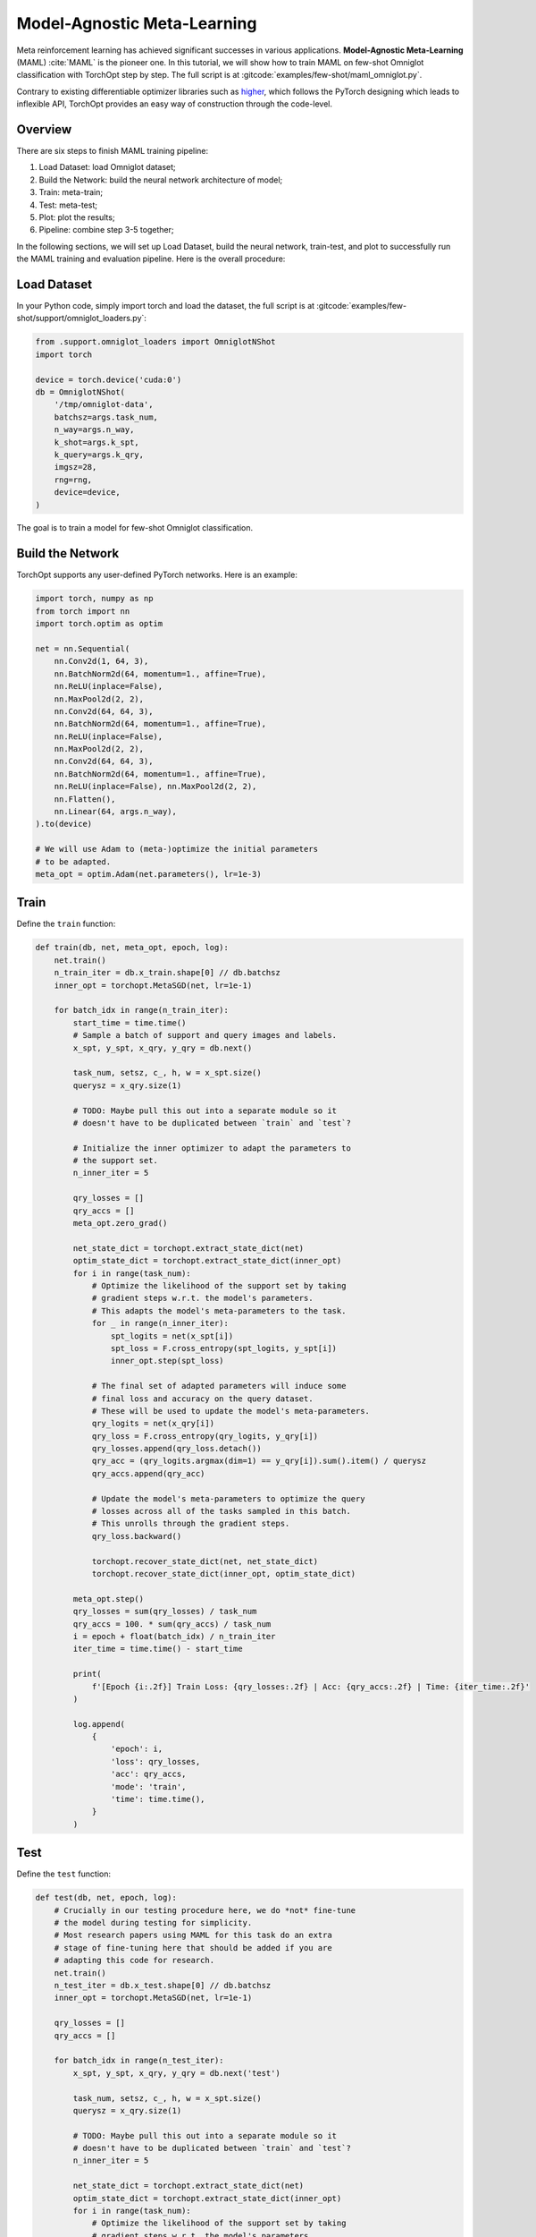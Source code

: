 Model-Agnostic Meta-Learning
============================

Meta reinforcement learning has achieved significant successes in various applications.
**Model-Agnostic Meta-Learning** (MAML) :cite:`MAML` is the pioneer one.
In this tutorial, we will show how to train MAML on few-shot Omniglot classification with TorchOpt step by step.
The full script is at :gitcode:`examples/few-shot/maml_omniglot.py`.

Contrary to existing differentiable optimizer libraries such as `higher <https://github.com/facebookresearch/higher>`_, which follows the PyTorch designing which leads to inflexible API, TorchOpt provides an easy way of construction through the code-level.


Overview
--------

There are six steps to finish MAML training pipeline:

1. Load Dataset: load Omniglot dataset;
2. Build the Network: build the neural network architecture of model;
3. Train: meta-train;
4. Test: meta-test;
5. Plot: plot the results;
6. Pipeline: combine step 3-5 together;


In the following sections, we will set up Load Dataset, build the neural network, train-test, and plot to successfully run the MAML training and evaluation pipeline.
Here is the overall procedure:


Load Dataset
------------

In your Python code, simply import torch and load the dataset, the full script is at :gitcode:`examples/few-shot/support/omniglot_loaders.py`:

.. code-block:: python

    from .support.omniglot_loaders import OmniglotNShot
    import torch

    device = torch.device('cuda:0')
    db = OmniglotNShot(
        '/tmp/omniglot-data',
        batchsz=args.task_num,
        n_way=args.n_way,
        k_shot=args.k_spt,
        k_query=args.k_qry,
        imgsz=28,
        rng=rng,
        device=device,
    )

The goal is to train a model for few-shot Omniglot classification.

Build the Network
-----------------

TorchOpt supports any user-defined PyTorch networks. Here is an example:

.. code-block:: python

    import torch, numpy as np
    from torch import nn
    import torch.optim as optim

    net = nn.Sequential(
        nn.Conv2d(1, 64, 3),
        nn.BatchNorm2d(64, momentum=1., affine=True),
        nn.ReLU(inplace=False),
        nn.MaxPool2d(2, 2),
        nn.Conv2d(64, 64, 3),
        nn.BatchNorm2d(64, momentum=1., affine=True),
        nn.ReLU(inplace=False),
        nn.MaxPool2d(2, 2),
        nn.Conv2d(64, 64, 3),
        nn.BatchNorm2d(64, momentum=1., affine=True),
        nn.ReLU(inplace=False), nn.MaxPool2d(2, 2),
        nn.Flatten(),
        nn.Linear(64, args.n_way),
    ).to(device)

    # We will use Adam to (meta-)optimize the initial parameters
    # to be adapted.
    meta_opt = optim.Adam(net.parameters(), lr=1e-3)

Train
-----

Define the ``train`` function:

.. code-block:: python

    def train(db, net, meta_opt, epoch, log):
        net.train()
        n_train_iter = db.x_train.shape[0] // db.batchsz
        inner_opt = torchopt.MetaSGD(net, lr=1e-1)

        for batch_idx in range(n_train_iter):
            start_time = time.time()
            # Sample a batch of support and query images and labels.
            x_spt, y_spt, x_qry, y_qry = db.next()

            task_num, setsz, c_, h, w = x_spt.size()
            querysz = x_qry.size(1)

            # TODO: Maybe pull this out into a separate module so it
            # doesn't have to be duplicated between `train` and `test`?

            # Initialize the inner optimizer to adapt the parameters to
            # the support set.
            n_inner_iter = 5

            qry_losses = []
            qry_accs = []
            meta_opt.zero_grad()

            net_state_dict = torchopt.extract_state_dict(net)
            optim_state_dict = torchopt.extract_state_dict(inner_opt)
            for i in range(task_num):
                # Optimize the likelihood of the support set by taking
                # gradient steps w.r.t. the model's parameters.
                # This adapts the model's meta-parameters to the task.
                for _ in range(n_inner_iter):
                    spt_logits = net(x_spt[i])
                    spt_loss = F.cross_entropy(spt_logits, y_spt[i])
                    inner_opt.step(spt_loss)

                # The final set of adapted parameters will induce some
                # final loss and accuracy on the query dataset.
                # These will be used to update the model's meta-parameters.
                qry_logits = net(x_qry[i])
                qry_loss = F.cross_entropy(qry_logits, y_qry[i])
                qry_losses.append(qry_loss.detach())
                qry_acc = (qry_logits.argmax(dim=1) == y_qry[i]).sum().item() / querysz
                qry_accs.append(qry_acc)

                # Update the model's meta-parameters to optimize the query
                # losses across all of the tasks sampled in this batch.
                # This unrolls through the gradient steps.
                qry_loss.backward()

                torchopt.recover_state_dict(net, net_state_dict)
                torchopt.recover_state_dict(inner_opt, optim_state_dict)

            meta_opt.step()
            qry_losses = sum(qry_losses) / task_num
            qry_accs = 100. * sum(qry_accs) / task_num
            i = epoch + float(batch_idx) / n_train_iter
            iter_time = time.time() - start_time

            print(
                f'[Epoch {i:.2f}] Train Loss: {qry_losses:.2f} | Acc: {qry_accs:.2f} | Time: {iter_time:.2f}'
            )

            log.append(
                {
                    'epoch': i,
                    'loss': qry_losses,
                    'acc': qry_accs,
                    'mode': 'train',
                    'time': time.time(),
                }
            )

Test
----

Define the ``test`` function:

.. code-block:: python

    def test(db, net, epoch, log):
        # Crucially in our testing procedure here, we do *not* fine-tune
        # the model during testing for simplicity.
        # Most research papers using MAML for this task do an extra
        # stage of fine-tuning here that should be added if you are
        # adapting this code for research.
        net.train()
        n_test_iter = db.x_test.shape[0] // db.batchsz
        inner_opt = torchopt.MetaSGD(net, lr=1e-1)

        qry_losses = []
        qry_accs = []

        for batch_idx in range(n_test_iter):
            x_spt, y_spt, x_qry, y_qry = db.next('test')

            task_num, setsz, c_, h, w = x_spt.size()
            querysz = x_qry.size(1)

            # TODO: Maybe pull this out into a separate module so it
            # doesn't have to be duplicated between `train` and `test`?
            n_inner_iter = 5

            net_state_dict = torchopt.extract_state_dict(net)
            optim_state_dict = torchopt.extract_state_dict(inner_opt)
            for i in range(task_num):
                # Optimize the likelihood of the support set by taking
                # gradient steps w.r.t. the model's parameters.
                # This adapts the model's meta-parameters to the task.
                for _ in range(n_inner_iter):
                    spt_logits = net(x_spt[i])
                    spt_loss = F.cross_entropy(spt_logits, y_spt[i])
                inner_opt.step(spt_loss)

                # The query loss and acc induced by these parameters.
                qry_logits = net(x_qry[i]).detach()
                qry_loss = F.cross_entropy(qry_logits, y_qry[i], reduction='none')
                qry_losses.append(qry_loss.detach())
                qry_accs.append((qry_logits.argmax(dim=1) == y_qry[i]).detach())

                torchopt.recover_state_dict(net, net_state_dict)
                torchopt.recover_state_dict(inner_opt, optim_state_dict)

        qry_losses = torch.cat(qry_losses).mean().item()
        qry_accs = 100. * torch.cat(qry_accs).float().mean().item()
        print(f'[Epoch {epoch+1:.2f}] Test Loss: {qry_losses:.2f} | Acc: {qry_accs:.2f}')
        log.append(
            {
                'epoch': epoch + 1,
                'loss': qry_losses,
                'acc': qry_accs,
                'mode': 'test',
                'time': time.time(),
            }
        )

Plot
----

TorchOpt supports any user-defined PyTorch networks and optimizers. Yet, of course, the inputs and outputs must comply with TorchOpt's API. Here is an example:

.. code-block:: python

    def plot(log):
        # Generally you should pull your plotting code out of your training
        # script but we are doing it here for brevity.
        df = pd.DataFrame(log)

        fig, ax = plt.subplots(figsize=(6, 4))
        train_df = df[df['mode'] == 'train']
        test_df = df[df['mode'] == 'test']
        ax.plot(train_df['epoch'], train_df['acc'], label='Train')
        ax.plot(test_df['epoch'], test_df['acc'], label='Test')
        ax.set_xlabel('Epoch')
        ax.set_ylabel('Accuracy')
        ax.set_ylim(70, 100)
        fig.legend(ncol=2, loc='lower right')
        fig.tight_layout()
        fname = 'maml-accs.png'
        print(f'--- Plotting accuracy to {fname}')
        fig.savefig(fname)
        plt.close(fig)


Pipeline
--------

We can now combine all the components together, and plot the results.

.. code-block:: python

    log = []
    for epoch in range(10):
        train(db, net, meta_opt, epoch, log)
        test(db, net, epoch, log)
        plot(log)

.. image:: /_static/images/maml-accs.png
    :align: center
    :height: 300


.. rubric:: References

.. bibliography:: /references.bib
    :style: unsrtalpha
